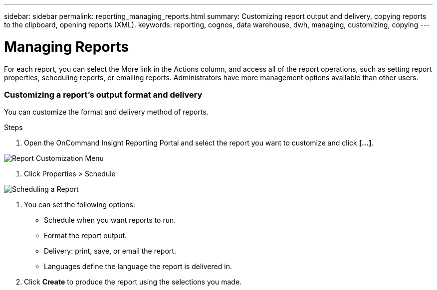 ---
sidebar: sidebar
permalink: reporting_managing_reports.html
summary: Customizing report output and delivery, copying reports to the clipboard, opening reports (XML).
keywords: reporting, cognos, data warehouse, dwh, managing, customizing, copying
---

= Managing Reports

:toc: macro
:hardbreaks:
:toclevels: 2
:nofooter:
:icons: font
:linkattrs:
:imagesdir: ./media/

[.lead]
For each report, you can select the More link in the Actions column, and access all of the report operations, such as setting report properties, scheduling reports, or emailing reports. Administrators have more management options available than other users.

=== Customizing a report's output format and delivery
You can customize the format and delivery method of reports.

.Steps

. Open the OnCommand Insight Reporting Portal and select the report you want to customize and click *[...]*.

image:ReportCustomizationMenu.png[Report Customization Menu]

. Click Properties > Schedule

image:ReportSchedule.png[Scheduling a Report]

. You can set the following options:
** Schedule when you want reports to run.
** Format the report output.
** Delivery: print, save, or email the report.
** Languages define the language the report is delivered in.

. Click *Create* to produce the report using the selections you made.
